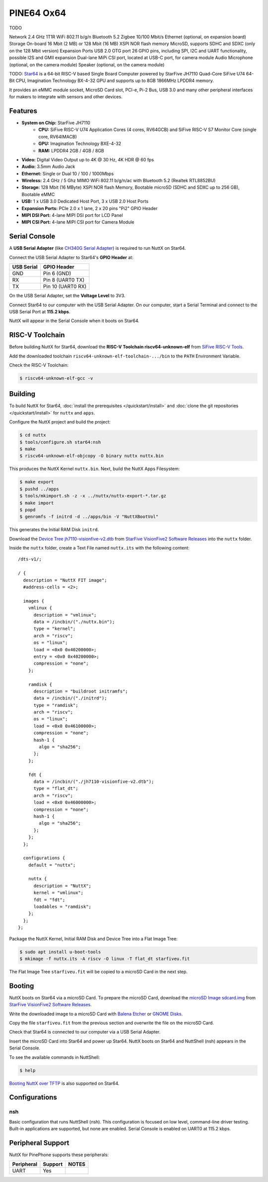===========
PINE64 Ox64
===========

TODO

Network
2.4 GHz 1T1R WiFi 802.11 b/g/n
Bluetooth 5.2
Zigbee
10/100 Mbit/s Ethernet (optional, on expansion board)
Storage
On-board 16 Mbit (2 MB) or 128 Mbit (16 MB) XSPI NOR flash memory
MicroSD, supports SDHC and SDXC (only on the 128 Mbit version)
Expansion Ports
USB 2.0 OTG port
26 GPIO pins, including SPI, I2C and UART functionality, possible I2S and GMII expansion
Dual-lane MiPi CSI port, located at USB-C port, for camera module
Audio
Microphone (optional, on the camera module)
Speaker (optional, on the camera module)

TODO: `Star64 <https://wiki.pine64.org/wiki/STAR64>`_ is a 64-bit RISC-V based
Single Board Computer powered by StarFive JH7110 Quad-Core SiFive U74 64-Bit CPU,
Imagination Technology BX-4-32 GPU and supports up to 8GB 1866MHz LPDDR4 memory.

It provides an eMMC module socket, MicroSD Card slot, PCI-e, Pi-2 Bus, USB 3.0
and many other peripheral interfaces for makers to integrate with sensors
and other devices.

Features
========

- **System on Chip:** StarFive JH7110
    - **CPU:** SiFive RISC-V U74 Application Cores (4 cores, RV64GCB) and SiFive RISC-V S7 Monitor Core (single core, RV64IMACB)
    - **GPU:** Imagination Technology BXE-4-32
    - **RAM:** LPDDR4 2GB / 4GB / 8GB
- **Video:** Digital Video Output up to 4K @ 30 Hz, 4K HDR @ 60 fps
- **Audio:** 3.5mm Audio Jack
- **Ethernet:** Single or Dual 10 / 100 / 1000Mbps
- **Wireless:** 2.4 GHz / 5 Ghz MIMO WiFi 802.11 b/g/n/ac with Bluetooth 5.2 (Realtek RTL8852BU)
- **Storage:** 128 Mbit (16 MByte) XSPI NOR flash Memory, Bootable microSD (SDHC and SDXC up to 256 GB), Bootable eMMC
- **USB:** 1 x USB 3.0 Dedicated Host Port, 3 x USB 2.0 Host Ports
- **Expansion Ports:** PCIe 2.0 x 1 lane, 2 x 20 pins "Pi2" GPIO Header
- **MIPI DSI Port:** 4-lane MIPI DSI port for LCD Panel
- **MIPI CSI Port:** 4-lane MIPI CSI port for Camera Module

Serial Console
==============

A **USB Serial Adapter** (like `CH340G Serial Adapter <https://pine64.com/product/serial-console-woodpecker-edition/>`_)
is required to run NuttX on Star64.

Connect the USB Serial Adapter to Star64's **GPIO Header** at:

========== ===========
USB Serial GPIO Header
========== ===========
GND        Pin 6 (GND)
RX         Pin 8 (UART0 TX)
TX         Pin 10 (UART0 RX)
========== ===========

On the USB Serial Adapter, set the **Voltage Level** to 3V3.

Connect Star64 to our computer with the USB Serial Adapter.
On our computer, start a Serial Terminal and connect to the USB Serial Port
at **115.2 kbps**.

NuttX will appear in the Serial Console when it boots on Star64.

RISC-V Toolchain
================

Before building NuttX for Star64, download the **RISC-V Toolchain riscv64-unknown-elf**
from `SiFive RISC-V Tools <https://github.com/sifive/freedom-tools/releases/tag/v2020.12.0>`_.

Add the downloaded toolchain ``riscv64-unknown-elf-toolchain-.../bin``
to the ``PATH`` Environment Variable.

Check the RISC-V Toolchain:

.. code:: console

   $ riscv64-unknown-elf-gcc -v

Building
========

To build NuttX for Star64, :doc:`install the prerequisites </quickstart/install>` and
:doc:`clone the git repositories </quickstart/install>` for ``nuttx`` and ``apps``.

Configure the NuttX project and build the project:

.. code:: console

   $ cd nuttx
   $ tools/configure.sh star64:nsh
   $ make
   $ riscv64-unknown-elf-objcopy -O binary nuttx nuttx.bin

This produces the NuttX Kernel ``nuttx.bin``.  Next, build the NuttX Apps Filesystem:

.. code:: console

   $ make export
   $ pushd ../apps
   $ tools/mkimport.sh -z -x ../nuttx/nuttx-export-*.tar.gz
   $ make import
   $ popd
   $ genromfs -f initrd -d ../apps/bin -V "NuttXBootVol"

This generates the Initial RAM Disk ``initrd``.

Download the `Device Tree jh7110-visionfive-v2.dtb <https://github.com/starfive-tech/VisionFive2/releases/download/VF2_v3.1.5/jh7110-visionfive-v2.dtb>`_
from `StarFive VisionFive2 Software Releases <https://github.com/starfive-tech/VisionFive2/releases>`_
into the ``nuttx`` folder.

Inside the ``nuttx`` folder, create a Text File named ``nuttx.its``
with the following content:

::

   /dts-v1/;

   / {
     description = "NuttX FIT image";
     #address-cells = <2>;

     images {
       vmlinux {
         description = "vmlinux";
         data = /incbin/("./nuttx.bin");
         type = "kernel";
         arch = "riscv";
         os = "linux";
         load = <0x0 0x40200000>;
         entry = <0x0 0x40200000>;
         compression = "none";
       };

       ramdisk {
         description = "buildroot initramfs";
         data = /incbin/("./initrd");
         type = "ramdisk";
         arch = "riscv";
         os = "linux";
         load = <0x0 0x46100000>;
         compression = "none";
         hash-1 {
           algo = "sha256";
         };
       };

       fdt {
         data = /incbin/("./jh7110-visionfive-v2.dtb");
         type = "flat_dt";
         arch = "riscv";
         load = <0x0 0x46000000>;
         compression = "none";
         hash-1 {
           algo = "sha256";
         };
       };
     };

     configurations {
       default = "nuttx";

       nuttx {
         description = "NuttX";
         kernel = "vmlinux";
         fdt = "fdt";
         loadables = "ramdisk";
       };
     };
   };

Package the NuttX Kernel, Initial RAM Disk and Device Tree into a
Flat Image Tree:

.. code:: console

   $ sudo apt install u-boot-tools
   $ mkimage -f nuttx.its -A riscv -O linux -T flat_dt starfiveu.fit

The Flat Image Tree ``starfiveu.fit`` will be copied to a microSD Card
in the next step.

Booting
=======

NuttX boots on Star64 via a microSD Card. To prepare the microSD Card, download the
`microSD Image sdcard.img <https://github.com/starfive-tech/VisionFive2/releases/download/VF2_v3.1.5/sdcard.img>`_
from `StarFive VisionFive2 Software Releases <https://github.com/starfive-tech/VisionFive2/releases>`_.

Write the downloaded image to a microSD Card with
`Balena Etcher <https://www.balena.io/etcher/>`_ or 
`GNOME Disks <https://wiki.gnome.org/Apps/Disks>`_.

Copy the file ``starfiveu.fit`` from the previous section
and overwrite the file on the microSD Card.

Check that Star64 is connected to our computer via a USB Serial Adapter.

Insert the microSD Card into Star64 and power up Star64.
NuttX boots on Star64 and NuttShell (nsh) appears in the Serial Console.

To see the available commands in NuttShell:

.. code:: console

   $ help

`Booting NuttX over TFTP <https://lupyuen.github.io/articles/tftp>`_
is also supported on Star64.

Configurations
==============

nsh
---

Basic configuration that runs NuttShell (nsh).
This configuration is focused on low level, command-line driver testing.
Built-in applications are supported, but none are enabled.
Serial Console is enabled on UART0 at 115.2 kbps.

Peripheral Support
==================

NuttX for PinePhone supports these peripherals:

======================== ======= =====
Peripheral               Support NOTES
======================== ======= =====
UART                     Yes
======================== ======= =====
